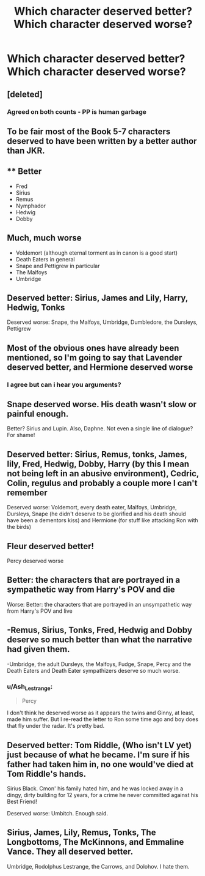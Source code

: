 #+TITLE: Which character deserved better? Which character deserved worse?

* Which character deserved better? Which character deserved worse?
:PROPERTIES:
:Author: Independent_Ad_7204
:Score: 7
:DateUnix: 1603845904.0
:DateShort: 2020-Oct-28
:END:

** [deleted]
:PROPERTIES:
:Score: 21
:DateUnix: 1603849534.0
:DateShort: 2020-Oct-28
:END:

*** Agreed on both counts - PP is human garbage
:PROPERTIES:
:Author: dancortens
:Score: 4
:DateUnix: 1603868775.0
:DateShort: 2020-Oct-28
:END:


** To be fair most of the Book 5-7 characters deserved to have been written by a better author than JKR.
:PROPERTIES:
:Author: the_long_way_round25
:Score: 5
:DateUnix: 1603885520.0
:DateShort: 2020-Oct-28
:END:


** ** Better
   :PROPERTIES:
   :CUSTOM_ID: better
   :END:

- Fred
- Sirius
- Remus
- Nymphador
- Hedwig
- Dobby

** Much, much worse
   :PROPERTIES:
   :CUSTOM_ID: much-much-worse
   :END:

- Voldemort (although eternal torment as in canon is a good start)
- Death Eaters in general
- Snape and Pettigrew in particular
- The Malfoys
- Umbridge
:PROPERTIES:
:Author: SugondeseAmbassador
:Score: 3
:DateUnix: 1603908705.0
:DateShort: 2020-Oct-28
:END:


** Deserved better: Sirius, James and Lily, Harry, Hedwig, Tonks

Deserved worse: Snape, the Malfoys, Umbridge, Dumbledore, the Dursleys, Pettigrew
:PROPERTIES:
:Author: rohan62442
:Score: 5
:DateUnix: 1603867568.0
:DateShort: 2020-Oct-28
:END:


** Most of the obvious ones have already been mentioned, so I'm going to say that Lavender deserved better, and Hermione deserved worse
:PROPERTIES:
:Score: 4
:DateUnix: 1603872759.0
:DateShort: 2020-Oct-28
:END:

*** I agree but can i hear you arguments?
:PROPERTIES:
:Author: HELLOOOOOOooooot
:Score: 1
:DateUnix: 1604061069.0
:DateShort: 2020-Oct-30
:END:


** Snape deserved worse. His death wasn't slow or painful enough.

Better? Sirius and Lupin. Also, Daphne. Not even a single line of dialogue? For shame!
:PROPERTIES:
:Score: 5
:DateUnix: 1603856011.0
:DateShort: 2020-Oct-28
:END:


** Deserved better: Sirius, Remus, tonks, James, lily, Fred, Hedwig, Dobby, Harry (by this I mean not being left in an abusive environment), Cedric, Colin, regulus and probably a couple more I can't remember

Deserved worse: Voldemort, every death eater, Malfoys, Umbridge, Dursleys, Snape (he didn't deserve to be glorified and his death should have been a dementors kiss) and Hermione (for stuff like attacking Ron with the birds)
:PROPERTIES:
:Author: MrMagmaplayz
:Score: 3
:DateUnix: 1603871537.0
:DateShort: 2020-Oct-28
:END:


** Fleur deserved better!

Percy deserved worse
:PROPERTIES:
:Author: karigan_g
:Score: 4
:DateUnix: 1603853911.0
:DateShort: 2020-Oct-28
:END:


** Better: the characters that are portrayed in a sympathetic way from Harry's POV and die

Worse: Better: the characters that are portrayed in an unsympathetic way from Harry's POV and live
:PROPERTIES:
:Author: I_love_DPs
:Score: 2
:DateUnix: 1603871401.0
:DateShort: 2020-Oct-28
:END:


** -Remus, Sirius, Tonks, Fred, Hedwig and Dobby deserve so much better than what the narrative had given them.

-Umbridge, the adult Dursleys, the Malfoys, Fudge, Snape, Percy and the Death Eaters and Death Eater sympathizers deserve so much worse.
:PROPERTIES:
:Author: Independent_Ad_7204
:Score: 2
:DateUnix: 1603860091.0
:DateShort: 2020-Oct-28
:END:

*** u/Ash_Lestrange:
#+begin_quote
  Percy
#+end_quote

I don't think he deserved worse as it appears the twins and Ginny, at least, made him suffer. But I re-read the letter to Ron some time ago and boy does that fly under the radar. It's pretty bad.
:PROPERTIES:
:Author: Ash_Lestrange
:Score: 3
:DateUnix: 1603876820.0
:DateShort: 2020-Oct-28
:END:


** Deserved better: Tom Riddle, (Who isn't LV yet) just because of what he became. I'm sure if his father had taken him in, no one would've died at Tom Riddle's hands.

Sirius Black. Cmon' his family hated him, and he was locked away in a dingy, dirty building for 12 years, for a crime he never committed against his Best Friend!

Deserved worse: Umbitch. Enough said.
:PROPERTIES:
:Author: HarryPotterIsAmazing
:Score: 1
:DateUnix: 1603920429.0
:DateShort: 2020-Oct-29
:END:


** Sirius, James, Lily, Remus, Tonks, The Longbottoms, The McKinnons, and Emmaline Vance. They all deserved better.

Umbridge, Rodolphus Lestrange, the Carrows, and Dolohov. I hate them.
:PROPERTIES:
:Author: Kyukonisvelvet
:Score: 1
:DateUnix: 1603921241.0
:DateShort: 2020-Oct-29
:END:
